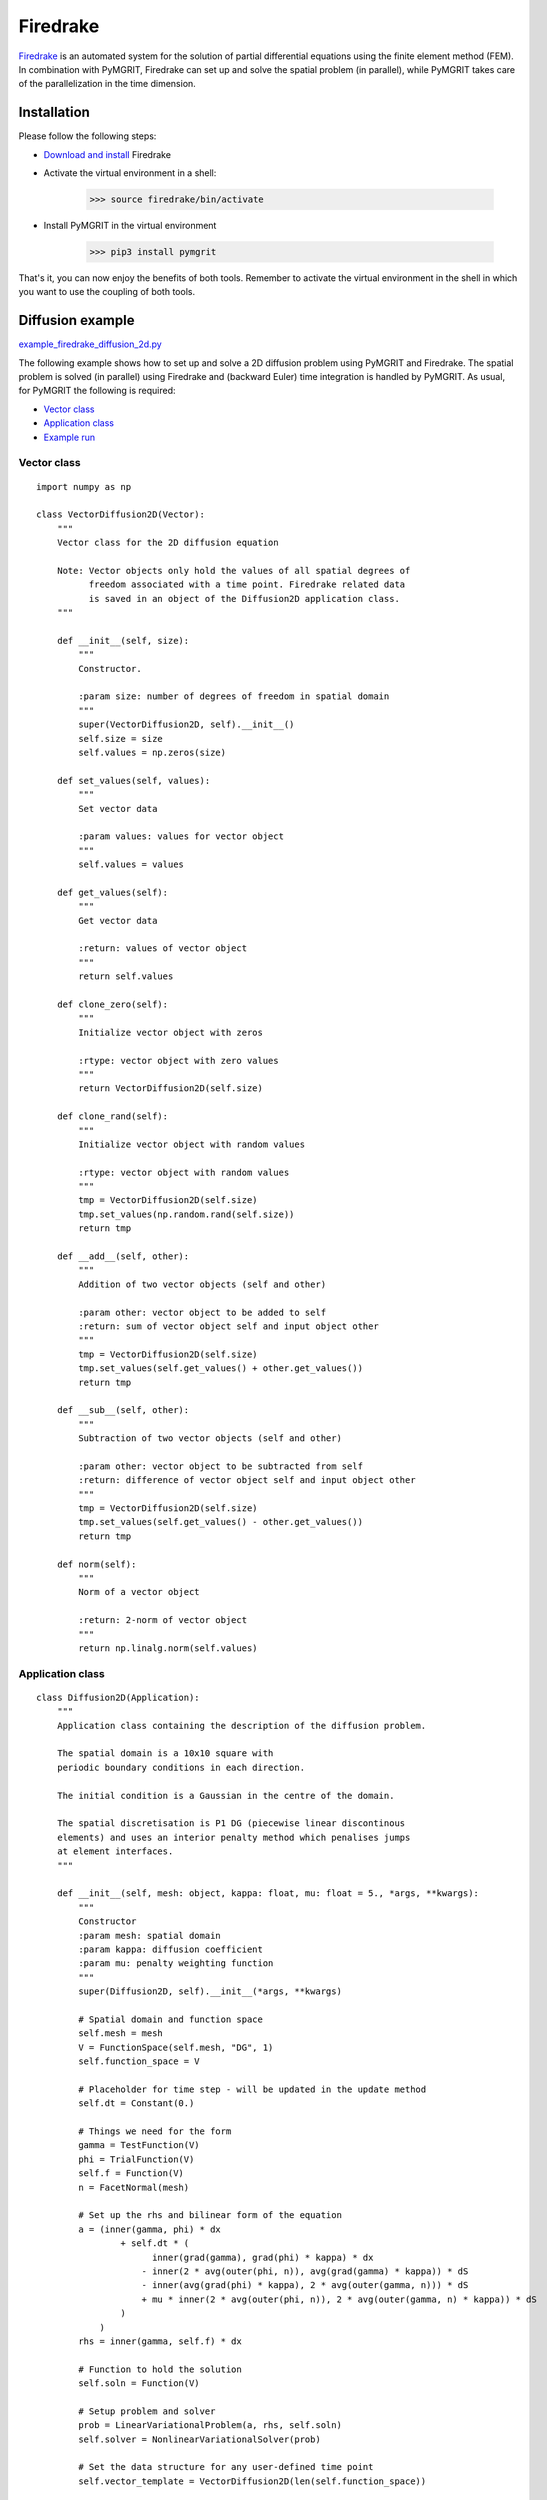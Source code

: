 *********
Firedrake
*********

Firedrake_ is an automated system for the solution of partial differential equations using the finite element method
(FEM). In combination with PyMGRIT, Firedrake can set up and solve the spatial problem (in parallel), while PyMGRIT
takes care of the parallelization in the time dimension.

.. _Firedrake: https://www.firedrakeproject.org/index.html

------------
Installation
------------

Please follow the following steps:

* `Download and install`_ Firedrake
* Activate the virtual environment in a shell:

    >>> source firedrake/bin/activate

* Install PyMGRIT in the virtual environment

    >>> pip3 install pymgrit

That's it, you can now enjoy the benefits of both tools. Remember to activate the virtual environment in the shell
in which you want to use the coupling of both tools.

.. _Download and install: https://www.firedrakeproject.org/download.html

-----------------
Diffusion example
-----------------

`example_firedrake_diffusion_2d.py`_

.. _example_firedrake_diffusion_2d.py: https://github.com/pymgrit/pymgrit/blob/master/examples/firedrake/example_firedrake_diffusion_2d.py

The following example shows how to set up and solve a 2D diffusion problem using PyMGRIT and Firedrake. The spatial
problem is  solved (in parallel) using Firedrake and (backward Euler) time integration is handled by PyMGRIT.
As usual, for PyMGRIT the following is required:

* `Vector class`_
* `Application class`_
* `Example run`_

Vector class
^^^^^^^^^^^^
::

    import numpy as np

    class VectorDiffusion2D(Vector):
        """
        Vector class for the 2D diffusion equation

        Note: Vector objects only hold the values of all spatial degrees of
              freedom associated with a time point. Firedrake related data
              is saved in an object of the Diffusion2D application class.
        """

        def __init__(self, size):
            """
            Constructor.

            :param size: number of degrees of freedom in spatial domain
            """
            super(VectorDiffusion2D, self).__init__()
            self.size = size
            self.values = np.zeros(size)

        def set_values(self, values):
            """
            Set vector data

            :param values: values for vector object
            """
            self.values = values

        def get_values(self):
            """
            Get vector data

            :return: values of vector object
            """
            return self.values

        def clone_zero(self):
            """
            Initialize vector object with zeros

            :rtype: vector object with zero values
            """
            return VectorDiffusion2D(self.size)

        def clone_rand(self):
            """
            Initialize vector object with random values

            :rtype: vector object with random values
            """
            tmp = VectorDiffusion2D(self.size)
            tmp.set_values(np.random.rand(self.size))
            return tmp

        def __add__(self, other):
            """
            Addition of two vector objects (self and other)

            :param other: vector object to be added to self
            :return: sum of vector object self and input object other
            """
            tmp = VectorDiffusion2D(self.size)
            tmp.set_values(self.get_values() + other.get_values())
            return tmp

        def __sub__(self, other):
            """
            Subtraction of two vector objects (self and other)

            :param other: vector object to be subtracted from self
            :return: difference of vector object self and input object other
            """
            tmp = VectorDiffusion2D(self.size)
            tmp.set_values(self.get_values() - other.get_values())
            return tmp

        def norm(self):
            """
            Norm of a vector object

            :return: 2-norm of vector object
            """
            return np.linalg.norm(self.values)


Application class
^^^^^^^^^^^^^^^^^

::

    class Diffusion2D(Application):
        """
        Application class containing the description of the diffusion problem.

        The spatial domain is a 10x10 square with
        periodic boundary conditions in each direction.

        The initial condition is a Gaussian in the centre of the domain.

        The spatial discretisation is P1 DG (piecewise linear discontinous
        elements) and uses an interior penalty method which penalises jumps
        at element interfaces.
        """

        def __init__(self, mesh: object, kappa: float, mu: float = 5., *args, **kwargs):
            """
            Constructor
            :param mesh: spatial domain
            :param kappa: diffusion coefficient
            :param mu: penalty weighting function
            """
            super(Diffusion2D, self).__init__(*args, **kwargs)

            # Spatial domain and function space
            self.mesh = mesh
            V = FunctionSpace(self.mesh, "DG", 1)
            self.function_space = V

            # Placeholder for time step - will be updated in the update method
            self.dt = Constant(0.)

            # Things we need for the form
            gamma = TestFunction(V)
            phi = TrialFunction(V)
            self.f = Function(V)
            n = FacetNormal(mesh)

            # Set up the rhs and bilinear form of the equation
            a = (inner(gamma, phi) * dx
                    + self.dt * (
                          inner(grad(gamma), grad(phi) * kappa) * dx
                        - inner(2 * avg(outer(phi, n)), avg(grad(gamma) * kappa)) * dS
                        - inner(avg(grad(phi) * kappa), 2 * avg(outer(gamma, n))) * dS
                        + mu * inner(2 * avg(outer(phi, n)), 2 * avg(outer(gamma, n) * kappa)) * dS
                    )
                )
            rhs = inner(gamma, self.f) * dx

            # Function to hold the solution
            self.soln = Function(V)

            # Setup problem and solver
            prob = LinearVariationalProblem(a, rhs, self.soln)
            self.solver = NonlinearVariationalSolver(prob)

            # Set the data structure for any user-defined time point
            self.vector_template = VectorDiffusion2D(len(self.function_space))

            # Set initial condition:
            # Setting up a Gaussian blob in the centre of the domain.
            self.vector_t_start = VectorDiffusion2D(len(self.function_space))

            x = SpatialCoordinate(self.mesh)
            initial_tracer = exp(-((x[0] - 5) ** 2 + (x[1] - 5) ** 2))
            tmp = Function(self.function_space)
            tmp.interpolate(initial_tracer)
            self.vector_t_start.set_values(np.copy(tmp.dat.data))

        def step(self, u_start: VectorDiffusion2D, t_start: float, t_stop: float) -> VectorDiffusion2D:
            """
            Time integration routine for 2D diffusion problem:
                Backward Euler

            :param u_start: approximate solution for the input time t_start
            :param t_start: time associated with the input approximate solution u_start
            :param t_stop: time to evolve the input approximate solution to
            :return: approximate solution at input time t_stop
            """
            # Time-step size
            self.dt.assign(t_stop - t_start)

            # Get data from VectorDiffusion2D object u_start
            # and copy to Firedrake Function object tmp
            tmp = Function(self.function_space)
            for i in range(len(u_start.values)):
                tmp.dat.data[i] = u_start.values[i]
            self.f.assign(tmp)

            # Take Backward Euler step
            self.solver.solve()

            # Copy data from Firedrake Function object to VectorDiffusion2D object
            ret = VectorDiffusion2D(len(self.function_space))
            ret.set_values(np.copy(self.soln.dat.data))

            return ret

Example run
^^^^^^^^^^^

::

    from mpi4py import MPI

    from firedrake import PeriodicSquareMesh
    from pymgrit.core.mgrit import Mgrit
    from pymgrit.core.split import split_communicator

    # Split the communicator into space and time communicator
    comm_world = MPI.COMM_WORLD
    comm_x, comm_t = split_communicator(comm_world, 2)

    # Define spatial domain
    # The domain is a 10x10 square with periodic boundary conditions in each direction.
    n = 20
    mesh = PeriodicSquareMesh(n, n, 10, comm=comm_x)

    # Set up the problem
    diffusion0 = Diffusion2D(mesh=mesh, kappa=0.1, t_start=0, t_stop=10, nt=65)
    diffusion1 = Diffusion2D(mesh=mesh, kappa=0.1, t_start=0, t_stop=10, nt=17)
    diffusion2 = Diffusion2D(mesh=mesh, kappa=0.1, t_start=0, t_stop=10, nt=5)

    # Setup three-level MGRIT solver with the space and time communicators and
    # solve the problem
    mgrit = Mgrit(problem=[diffusion0, diffusion1, diffusion2], comm_time=comm_t, comm_space=comm_x)
    info = mgrit.solve()